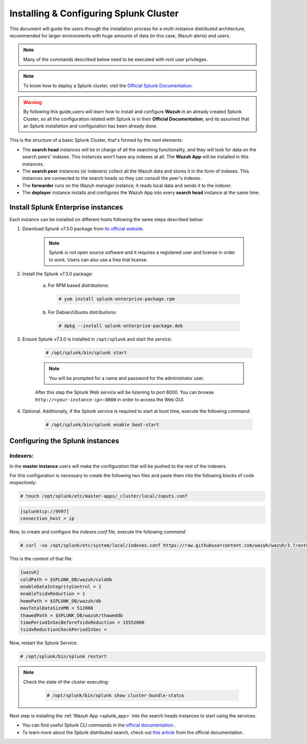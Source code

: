 .. Copyright (C) 2019 Wazuh, Inc.

.. _splunk_distributed:

Installing & Configuring Splunk Cluster
=======================================

This document will guide the users through the installation process for a multi-instance distributed architecture, recommended for larger environments with huge amounts of data (in this case, Wazuh alerts) and users.

.. note::
  Many of the commands described below need to be executed with root user privileges.

.. note::
  To know how to deploy a Splunk cluster, visit the `Official Splunk Documentation. <https://docs.splunk.com/Documentation/Splunk/7.2.3/Indexer/Aboutclusters>`_

.. warning::
  By following this guide,users will learn how to install and configure **Wazuh** in an already created Splunk Cluster, so all the configuration related with Splunk is in their **Official Documentation**, and its assumed that an Splunk installation and configuration has been already done.


This is the structure of a basic Splunk Cluster, that's formed by the next elements:

- The **search head** instances will be in charge of all the searching functionality, and they will look for data on the search peers' indexes. This instances won't have any indexes at all. The **Wazuh App** will be installed in this instances.
- The **search peer** instances (or indexers) collect all the Wazuh data and stores it in the form of indexes. This instances are connected to the search heads so they can consult the peer's indexes.
- The **forwarder** runs on the Wazuh manager instance, it reads local data and sends it to the indexer.
- The **deployer** instance installs and configures the Wazuh App into every **search head** instance at the same time.

.. thumbnail:: ../images/splunk_cluster/splunk_cluster.png
    :title: Splunk Cluster with Wazuh installed architecture.
    :align: center
    :width: 80%

Install Splunk Enterprise instances
-----------------------------------

Each instance can be installed on different hosts following the same steps described below:

1. Download Splunk v7.3.0 package from `its official website <https://www.splunk.com/en_us/download/partners/splunk-enterprise.html>`_.

    .. note::
      Splunk is not open source software and it requires a registered user and license in order to work. Users can also use a free trial license.

2. Install the Splunk v7.3.0 package:

    a) For RPM based distributions:

      .. code-block:: console

        # yum install splunk-enterprise-package.rpm

    b) For Debian/Ubuntu distributions:

      .. code-block:: console

        # dpkg --install splunk-enterprise-package.deb

3. Ensure Splunk v7.3.0 is installed in ``/opt/splunk`` and start the service:

    .. code-block:: console

      # /opt/splunk/bin/splunk start

    .. note::
      You will be prompted for a name and password for the administrator user.

    After this step the Splunk Web service will be listening to port 8000. You can browse ``http://<your-instance-ip>:8000`` in order to access the Web GUI.

4. Optional. Additionally, if the Splunk service is required to start at boot time, execute the following *command*.

    .. code-block:: console

      # /opt/splunk/bin/splunk enable boot-start

Configuring the Splunk instances
--------------------------------

Indexers:
+++++++++

In the **master instance** users will make the configuration that will be pushed to the rest of the indexers.

For this configuration is necessary to create the following two files and paste them into the following blocks of code respectively:

.. code-block:: console

  # touch /opt/splunk/etc/master-apps/_cluster/local/inputs.conf

.. code-block:: xml

  [splunktcp://9997]
  connection_host = ip


Now, to create and configure the *indexes.conf* file, execute the following *command*:

.. code-block:: console

  # curl -so /opt/splunk/etc/system/local/indexes.conf https://raw.githubusercontent.com/wazuh/wazuh/3.7/extensions/splunk/peer-indexes.conf

This is the content of that file:

.. code-block:: xml

  [wazuh]
  coldPath = $SPLUNK_DB/wazuh/colddb
  enableDataIntegrityControl = 1
  enableTsidxReduction = 1
  homePath = $SPLUNK_DB/wazuh/db
  maxTotalDataSizeMB = 512000
  thawedPath = $SPLUNK_DB/wazuh/thaweddb
  timePeriodInSecBeforeTsidxReduction = 15552000
  tsidxReductionCheckPeriodInSec =

Now, restart the Splunk Service:

.. code-block:: console

  # /opt/splunk/bin/splunk restart

.. note::

  Check the state of the cluster executing:

    .. code-block:: console

      # /opt/splunk/bin/splunk show cluster-bundle-status


Next step is installing the :ref:`Wazuh App <splunk_app>` into the search heads instances to start using the services.

- You can find useful Splunk CLI commands in the `official documentation <http://docs.splunk.com/Documentation/Splunk/7.3.0/Admin/CLIadmincommands>`_ .
- To learn more about the Splunk distributed search, check out `this article <http://docs.splunk.com/Documentation/Splunk/7.3.0/DistSearch/Whatisdistributedsearch>`_ from the official documentation.
